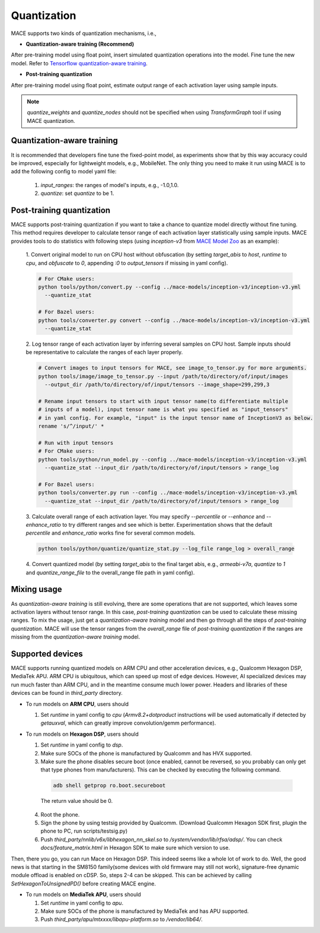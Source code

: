 Quantization
===============

MACE supports two kinds of quantization mechanisms, i.e.,

* **Quantization-aware training (Recommend)**

After pre-training model using float point, insert simulated quantization operations into the model. Fine tune the new model.
Refer to `Tensorflow quantization-aware training <https://github.com/tensorflow/tensorflow/tree/r1.15/tensorflow/contrib/quantize>`__.

* **Post-training quantization**

After pre-training model using float point, estimate output range of each activation layer using sample inputs.


.. note::

  `quantize_weights` and `quantize_nodes` should not be specified when using `TransformGraph` tool if using MACE quantization.


Quantization-aware training
----------------------------
It is recommended that developers fine tune the fixed-point model, as experiments show that by this way accuracy could be improved, especially for lightweight
models, e.g., MobileNet. The only thing you need to make it run using MACE is to add the following config to model yaml file:

  1. `input_ranges`: the ranges of model's inputs, e.g., -1.0,1.0.

  2. `quantize`: set `quantize` to be 1.


Post-training quantization
---------------------------
MACE supports post-training quantization if you want to take a chance to quantize model directly without fine tuning.
This method requires developer to calculate tensor range of each activation layer statistically using sample inputs.
MACE provides tools to do statistics with following steps (using `inception-v3` from `MACE Model Zoo <https://github.com/XiaoMi/mace-models>`__ as an example):

  1. Convert original model to run on CPU host without obfuscation (by setting `target_abis` to `host`, `runtime` to `cpu`,
  and `obfuscate` to `0`, appending `:0` to `output_tensors` if missing in yaml config).

  .. code-block:: sh

    # For CMake users:
    python tools/python/convert.py --config ../mace-models/inception-v3/inception-v3.yml
      --quantize_stat

    # For Bazel users:
    python tools/converter.py convert --config ../mace-models/inception-v3/inception-v3.yml
      --quantize_stat

  2. Log tensor range of each activation layer by inferring several samples on CPU host. Sample inputs should be
  representative to calculate the ranges of each layer properly.

  .. code-block:: sh

    # Convert images to input tensors for MACE, see image_to_tensor.py for more arguments.
    python tools/image/image_to_tensor.py --input /path/to/directory/of/input/images
      --output_dir /path/to/directory/of/input/tensors --image_shape=299,299,3

    # Rename input tensors to start with input tensor name(to differentiate multiple
    # inputs of a model), input tensor name is what you specified as "input_tensors"
    # in yaml config. For example, "input" is the input tensor name of InceptionV3 as below.
    rename 's/^/input/' *

    # Run with input tensors
    # For CMake users:
    python tools/python/run_model.py --config ../mace-models/inception-v3/inception-v3.yml
      --quantize_stat --input_dir /path/to/directory/of/input/tensors > range_log

    # For Bazel users:
    python tools/converter.py run --config ../mace-models/inception-v3/inception-v3.yml
      --quantize_stat --input_dir /path/to/directory/of/input/tensors > range_log


  3. Calculate overall range of each activation layer. You may specify `--percentile` or `--enhance` and `--enhance_ratio`
  to try different ranges and see which is better. Experimentation shows that the default `percentile` and `enhance_ratio`
  works fine for several common models.

  .. code-block:: sh

    python tools/python/quantize/quantize_stat.py --log_file range_log > overall_range


  4. Convert quantized model (by setting `target_abis` to the final target abis, e.g., `armeabi-v7a`,
  `quantize` to `1` and `quantize_range_file` to the overall_range file path in yaml config).


Mixing usage
---------------------------
As `quantization-aware training` is still evolving, there are some operations that are not supported,
which leaves some activation layers without tensor range. In this case, `post-training quantization`
can be used to calculate these missing ranges. To mix the usage, just get a `quantization-aware training`
model and then go through all the steps of `post-training quantization`. MACE will use the tensor ranges
from the `overall_range` file of `post-training quantization` if the ranges are missing from the
`quantization-aware training` model.


Supported devices
-----------------
MACE supports running quantized models on ARM CPU and other acceleration devices, e.g., Qualcomm Hexagon DSP, MediaTek APU.
ARM CPU is ubiquitous, which can speed up most of edge devices. However, AI specialized devices may run much faster
than ARM CPU, and in the meantime consume much lower power. Headers and libraries of these devices can be found in `third_party`
directory.

* To run models on **ARM CPU**, users should

  1. Set `runtime` in yaml config to `cpu` (`Armv8.2+dotproduct` instructions will be used automatically
     if detected by `getauxval`, which can greatly improve convolution/gemm performance).
  
* To run models on **Hexagon DSP**, users should

  1. Set `runtime` in yaml config to `dsp`.

  2. Make sure SOCs of the phone is manufactured by Qualcomm and has HVX supported.

  3. Make sure the phone disables secure boot (once enabled, cannot be reversed, so you probably can only get that type
     phones from manufacturers). This can be checked by executing the following command.

   .. code-block:: sh

       adb shell getprop ro.boot.secureboot

   The return value should be 0.

  4. Root the phone.

  5. Sign the phone by using testsig provided by Qualcomm. (Download Qualcomm Hexagon SDK first, plugin the phone to PC,
     run scripts/testsig.py)

  6. Push `third_party/nnlib/v6x/libhexagon_nn_skel.so` to `/system/vendor/lib/rfsa/adsp/`. You can check
     `docs/feature_matrix.html` in Hexagon SDK to make sure which version to use.

Then, there you go, you can run Mace on Hexagon DSP. This indeed seems like a whole lot of work to do. Well, the good news
is that starting in the SM8150 family(some devices with old firmware may still not work), signature-free dynamic
module offload is enabled on cDSP. So, steps 2-4 can be skipped. This can be achieved by calling `SetHexagonToUnsignedPD()`
before creating MACE engine.

* To run models on **MediaTek APU**, users should

  1. Set `runtime` in yaml config to `apu`.

  2. Make sure SOCs of the phone is manufactured by MediaTek and has APU supported.

  3. Push `third_party/apu/mtxxxx/libapu-platform.so` to `/vendor/lib64/`.

